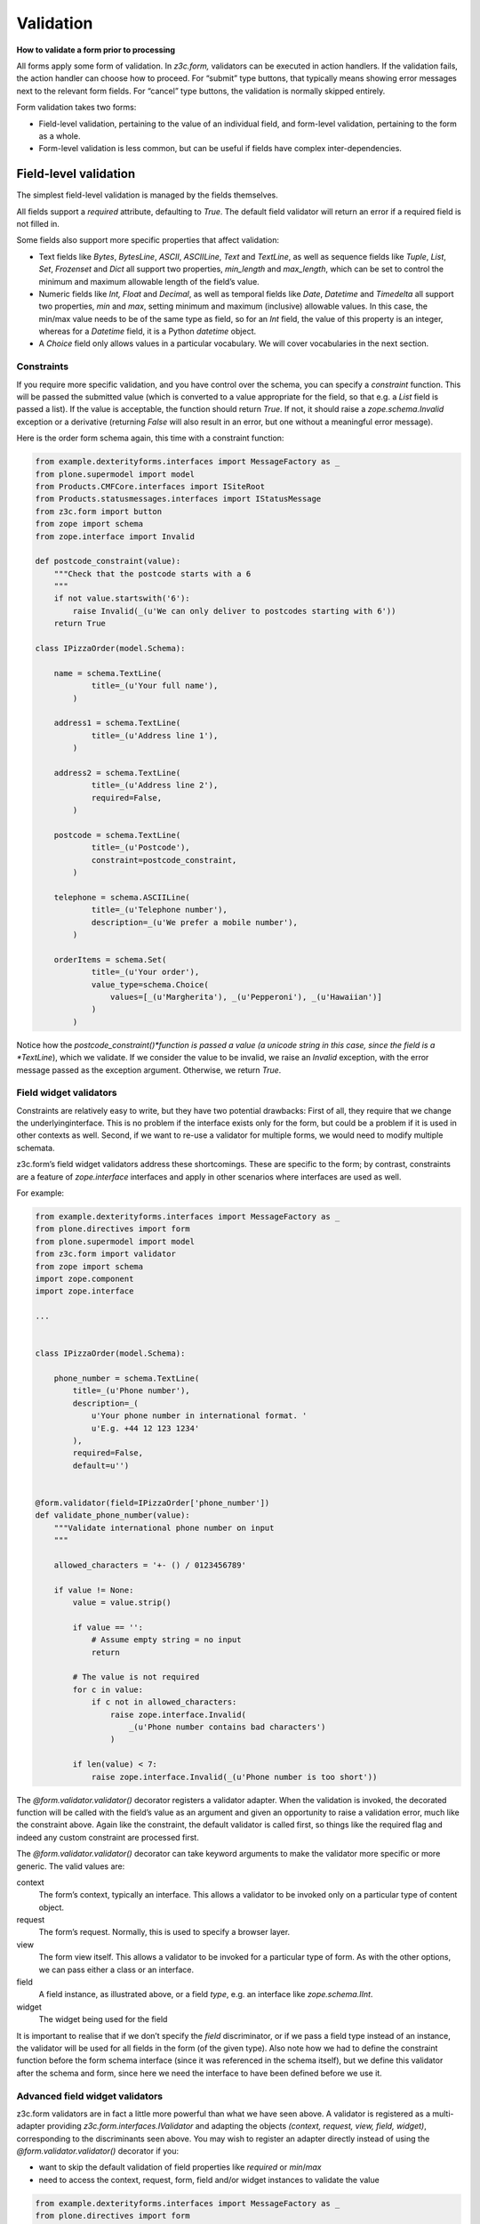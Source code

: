 Validation
============

**How to validate a form prior to processing**

All forms apply some form of validation.
In *z3c.form,* validators can be executed in action handlers.
If the validation fails, the action handler can choose how to proceed.
For “submit” type buttons, that typically means showing error messages next to the relevant form fields.
For “cancel” type buttons, the validation is normally skipped entirely.

Form validation takes two forms:

- Field-level validation, pertaining to the value of an individual field, and form-level validation, pertaining to the form as a whole.
- Form-level validation is less common, but can be useful if fields have complex inter-dependencies.

Field-level validation
----------------------

The simplest field-level validation is managed by the fields themselves.

All fields support a *required* attribute, defaulting to *True*.
The default field validator will return an error if a required field is not filled in.

Some fields also support more specific properties that affect validation:

-  Text fields like *Bytes*, *BytesLine*, *ASCII*, *ASCIILine*, *Text* and *TextLine*,
   as well as sequence fields like *Tuple*, *List*, *Set*, *Frozenset* and *Dict* all support two properties, *min\_length* and *max\_length*,
   which can be set to control the minimum and maximum allowable length of the field’s value.
-  Numeric fields like *Int, Float* and *Decimal*, as well as temporal fields like *Date*, *Datetime* and *Timedelta* all support two properties, *min* and *max*, setting minimum and maximum (inclusive) allowable values.
   In this case, the min/max value needs to be of the same type as field, so for an *Int* field, the value of this property is an integer,
   whereas for a *Datetime* field, it is a Python *datetime* object.
-  A *Choice* field only allows values in a particular vocabulary.
   We will cover vocabularies in the next section.

Constraints
~~~~~~~~~~~

If you require more specific validation, and you have control over the schema, you can specify a *constraint* function.
This will be passed the submitted value
(which is converted to a value appropriate for the field, so that e.g. a *List* field is passed a list).
If the value is acceptable, the function should return *True*.
If not, it should raise a *zope.schema.Invalid* exception or a derivative
(returning *False* will also result in an error, but one without a meaningful error message).

Here is the order form schema again, this time with a constraint function:

.. code-block:: python


    from example.dexterityforms.interfaces import MessageFactory as _
    from plone.supermodel import model
    from Products.CMFCore.interfaces import ISiteRoot
    from Products.statusmessages.interfaces import IStatusMessage
    from z3c.form import button
    from zope import schema
    from zope.interface import Invalid

    def postcode_constraint(value):
        """Check that the postcode starts with a 6
        """
        if not value.startswith('6'):
            raise Invalid(_(u'We can only deliver to postcodes starting with 6'))
        return True

    class IPizzaOrder(model.Schema):

        name = schema.TextLine(
                title=_(u'Your full name'),
            )

        address1 = schema.TextLine(
                title=_(u'Address line 1'),
            )

        address2 = schema.TextLine(
                title=_(u'Address line 2'),
                required=False,
            )

        postcode = schema.TextLine(
                title=_(u'Postcode'),
                constraint=postcode_constraint,
            )

        telephone = schema.ASCIILine(
                title=_(u'Telephone number'),
                description=_(u'We prefer a mobile number'),
            )

        orderItems = schema.Set(
                title=_(u'Your order'),
                value_type=schema.Choice(
                    values=[_(u'Margherita'), _(u'Pepperoni'), _(u'Hawaiian')]
                )
            )


Notice how the *postcode_constraint()*function is passed a value
(a unicode string in this case, since the field is a *TextLine*),
which we validate.
If we consider the value to be invalid, we raise an *Invalid* exception, with the error message passed as the exception argument.
Otherwise, we return *True*.

Field widget validators
~~~~~~~~~~~~~~~~~~~~~~~

Constraints are relatively easy to write, but they have two potential drawbacks:
First of all, they require that we change the underlyinginterface.
This is no problem if the interface exists only for the form, but could be a problem if it is used in other contexts as well.
Second, if we want to re-use a validator for multiple forms, we would need to modify multiple schemata.

z3c.form’s field widget validators address these shortcomings.
These are specific to the form;
by contrast, constraints are a feature of *zope.interface* interfaces and apply in other scenarios where interfaces are used as well.

For example:

.. code-block:: python

    from example.dexterityforms.interfaces import MessageFactory as _
    from plone.directives import form
    from plone.supermodel import model
    from z3c.form import validator
    from zope import schema
    import zope.component
    import zope.interface

    ...


    class IPizzaOrder(model.Schema):

        phone_number = schema.TextLine(
            title=_(u'Phone number'),
            description=_(
                u'Your phone number in international format. '
                u'E.g. +44 12 123 1234'
            ),
            required=False,
            default=u'')


    @form.validator(field=IPizzaOrder['phone_number'])
    def validate_phone_number(value):
        """Validate international phone number on input
        """

        allowed_characters = '+- () / 0123456789'

        if value != None:
            value = value.strip()

            if value == '':
                # Assume empty string = no input
                return

            # The value is not required
            for c in value:
                if c not in allowed_characters:
                    raise zope.interface.Invalid(
                        _(u'Phone number contains bad characters')
                    )

            if len(value) < 7:
                raise zope.interface.Invalid(_(u'Phone number is too short'))


The *@form.validator.validator()* decorator registers a validator adapter. When
the validation is invoked, the decorated function will be called with
the field’s value as an argument and given an opportunity to raise a
validation error, much like the constraint above. Again like the
constraint, the default validator is called first, so things like the
required flag and indeed any custom constraint are processed first.

The *@form.validator.validator()* decorator can take keyword arguments to make the
validator more specific or more generic. The valid values are:

context
    The form’s context, typically an interface. This allows a validator
    to be invoked only on a particular type of content object.
request
    The form’s request. Normally, this is used to specify a browser
    layer.
view
    The form view itself. This allows a validator to be invoked for a
    particular type of form. As with the other options, we can pass
    either a class or an interface.
field
    A field instance, as illustrated above, or a field *type*, e.g. an
    interface like *zope.schema.IInt*.
widget
    The widget being used for the field

It is important to realise that if we don’t specify the *field*
discriminator, or if we pass a field type instead of an instance, the
validator will be used for all fields in the form (of the given type).
Also note how we had to define the constraint function before the form
schema interface (since it was referenced in the schema itself), but we
define this validator after the schema and form, since here we need the
interface to have been defined before we use it.

Advanced field widget validators
~~~~~~~~~~~~~~~~~~~~~~~~~~~~~~~~

z3c.form validators are in fact a little more powerful than what we have
seen above. A validator is registered as a multi-adapter providing
*z3c.form.interfaces.IValidator* and adapting the objects *(context,
request, view, field, widget)*, corresponding to the discriminants seen
above. You may wish to register an adapter directly instead of using the
*@form.validator.validator()* decorator if you:

-  want to skip the default validation of field properties like
   *required* or *min*/*max*
-  need to access the context, request, form, field and/or widget
   instances to validate the value

.. code-block:: python

    from example.dexterityforms.interfaces import MessageFactory as _
    from plone.directives import form
    from plone.supermodel import model
    from z3c.form import validator
    from zope import schema
    import zope.component
    import zope.interface

    ...


    class IPizzaOrder(model.Schema):

        phone_number = schema.TextLine(
            title=_(u'Phone number'),
            description=_(
                u'Your phone number in international format. '
                u'E.g. +44 12 123 1234'
            ),
            required=False,
            default=u'')


    class PhoneNumberValidator(validator.SimpleFieldValidator):
        """z3c.form validator class for international phone numbers
        """

        def validate(self, value):
            """Validate international phone number on input
            """
            super(PhoneNumberValidator, self).validate(value)

            allowed_characters = '+- () / 0123456789'

            if value != None:
                value = value.strip()

                if value == '':
                    # Assume empty string = no input
                    return

                # The value is not required
                for c in value:
                    if c not in allowed_characters:
                        raise zope.interface.Invalid(
                            _(u'Phone number contains bad characters')
                        )

                if len(value) < 7:
                    raise zope.interface.Invalid(_(u'Phone number is too short'))


    # Set conditions for which fields the validator class applies
    validator.WidgetValidatorDiscriminators(
        PhoneNumberValidator,
        field=IPizzaOrder['phone_number']
    )

    # Register the validator so it will be looked up by z3c.form machinery
    # this should be done via ZCML
    zope.component.provideAdapter(PhoneNumberValidator)


This registers an adapter,
extending the SimpleFieldValidator base class,
and calling the superclass version of validate() to gain the default validation logic.
In the validate() method, we can use variables like self.context, self.request, self.view, self.field and self.widget to access the adapted objects.
The WidgetValidatorDiscriminators class takes care of preparing the adapter discriminators.

The valid values for WidgetValidatorDiscriminators are:

context
    The form’s context, typically an interface.
    This allows a validator to be invoked only on a particular type of content object.
request
    The form’s request. Normally, this is used to specify a browser layer.
view
    The form view itself. This allows a validator to be invoked for a particular type of form.
    As with the other options, we can pass either a class or an interface.
field
    A field instance, as illustrated above, or a field *type*, e.g. an interface like *zope.schema.IInt*.
widget
    The widget being used for the field

It is important to realise that if we don’t specify the *field* discriminator,
or if we pass a field type instead of an instance,
the validator will be used for all fields in the form (of the given type).


Form-level validation
---------------------

Form level validation is less common than field-level validation, but is useful if your fields are inter-dependent in any ways.
As with field-level validation, there are two options:

-  Invariants are specified at the interface level.
   As such, they are analogous to constraints.
-  Widget manager validators are standalone adapters that are specific to *z3c.form*.
   As such, they are analogous to field widget validators.

Invariants
~~~~~~~~~~

Invariants work much like constraints.
They are called during the form validation cycle and may raise *Invalid* exceptions to indicate a validation problem.
Because they are not tied to fields specifically, an error resulting from an invariant check is displayed at the top of the form.

Invariants are written as functions inside the interface definition, decorated with the *zope.interface.invariant* decorator.
They are passed a data object that provides the schema interface.
In the case of a *z3c.form* form, this is actually a special object that provides the values submitted in the request being validated, rather than an actual persistent object.

For example:

.. code-block:: python

    from example.dexterityforms.interfaces import MessageFactory as _
    from plone.supermodel import model
    from zope import schema
    from zope.interface import Invalid
    from zope.interface import invariant

    # ...

    class IPizzaOrder(model.Schema):

        name = schema.TextLine(
                title=_(u'Your full name'),
            )

        address1 = schema.TextLine(
                title=_(u'Address line 1'),
            )

        address2 = schema.TextLine(
                title=_(u'Address line 2'),
                required=False,
            )

        postcode = schema.TextLine(
                title=_(u'Postcode'),
                constraint=postcodeConstraint,
            )

        telephone = schema.ASCIILine(
                title=_(u'Telephone number'),
                description=_(u'We prefer a mobile number'),
            )

        orderItems = schema.Set(
                title=_(u'Your order'),
                value_type=schema.Choice(values=[_(u'Margherita'), _(u'Pepperoni'), _(u'Hawaiian')])
            )

        @invariant
        def address_invariant(data):
            if data.address1 == data.address2:
                raise Invalid(_(u'Address line 1 and 2 should not be the same!'))

Here we have defined a single invariant, although there is no limit to the number of invariants that you can use.


Widget manager validators
~~~~~~~~~~~~~~~~~~~~~~~~~

Invariants have most of the same benefits and draw-backs as constraints:
they are easy to write, but require modifications to the schema interface, and cannot be generalised beyond the interface.

Not surprisingly therefore, *z3c.form* provides another option, in the form of a widget manager validator.
This is a multi-adapter for *(context, request, view, schema, widget manager*) providing *z3c.form.interfaces.IManagerValidator*.
The default simply checks invariants, although you can register your own override.

Overriding the widget manager validator is not particularly common,
because if you need full-form validation and you don’t want to use invariants,
it is normally easier to place validation in the action handler, as we will see next.

Invoking validators
-------------------

Unlike some of the earlier form libraries, *z3c.form* does not automatically invoke validators on every form submit.
This is actually a good thing, because it makes it much easier to decide when validation makes sense (e.g. there is no need to validate a “cancel” button).

We have already seen the most common pattern for invoking validation in our handler for the “order” button:

.. code-block:: python

        @button.buttonAndHandler(_(u'Order'))
        def handleApply(self, action):
            data, errors = self.extractData()
            if errors:
                self.status = self.formErrorsMessage
                return

            # Handle order here. For now, just print it to the console. A more
            # realistic action would be to send the order to another system, send
            # an email, or similar

            # ...

Notice, how we call *extractData()*, it returns both:

- a dictionary of the submitted data (for valid fields, converted to the underlying field value type) and
- a dictionary of errors (which is empty if all fields are valid).

Validating in action handlers
~~~~~~~~~~~~~~~~~~~~~~~~~~~~~

Sometimes, it may be useful to perform additional validation in the action handler itself.
We can inspect the *data* dictionary, as well as any other aspect of the environment (like *self.context*, the context content object, or *self.request*, the request), to perform validation.

To signal an error, we use one of two exception types:

-  *z3c.form.interfaces.ActionExecutionError*, for generic, form-wide errors
-  *z3c.form.interfaces.WidgetActionExecutionError*, for field/widget-specific errors

In both cases, these exceptions wrap an *Invalid* exception.
Let’s add two examples to our action handler.

.. code-block:: python

    from example.dexterityforms.interfaces import MessageFactory as _
    from plone.supermodel import model
    from Products.CMFCore.interfaces import ISiteRoot
    from Products.statusmessages.interfaces import IStatusMessage
    from z3c.form.interfaces import ActionExecutionError
    from z3c.form.interfaces import WidgetActionExecutionError
    from zope import schema
    from zope.interface import Invalid
    from zope.interface import invariant

    import plone.autoform
    import z3c.form

    # ...


    class OrderForm(plone.autoform.form.AutoExtensibleForm, z3c.form.form.Form):

        # ...

        @z3c.form.button.buttonAndHandler(_(u'Order'))
        def handleApply(self, action):
            data, errors = self.extractData()

            # Some additional validation
            if 'address1' in data and 'address2' in data:

                if len(data['address1']) < 2 and len(data['address2']) < 2:
                    raise ActionExecutionError(
                        Invalid(_(u"Please provide a valid address"))
                    )
                elif len(data['address1']) < 2 and len(data['address2']) > 10:
                    raise WidgetActionExecutionError(
                        'address2',
                        Invalid(
                            u"Please put the main part of the address in the first field")
                        )

            if errors:
                self.status = self.formErrorsMessage
                return

Notice how we perform the check after the *extractData()* call, but before the possible premature return in case of validation errors.
This is to ensure all relevant errors are displayed to the user.
Also, note that whilst the invariant is passed an object providing the schema interface, the *data* dictionary is just that - a dictionary.
Hence, we use “dot notation” (*data.address1*) to access the value of a field in the invariant,
but “index notation” (*data[‘address1’]*) to access the value of a field in the handler.

